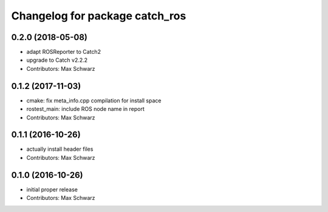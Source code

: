 ^^^^^^^^^^^^^^^^^^^^^^^^^^^^^^^
Changelog for package catch_ros
^^^^^^^^^^^^^^^^^^^^^^^^^^^^^^^

0.2.0 (2018-05-08)
------------------
* adapt ROSReporter to Catch2
* upgrade to Catch v2.2.2
* Contributors: Max Schwarz

0.1.2 (2017-11-03)
------------------
* cmake: fix meta_info.cpp compilation for install space
* rostest_main: include ROS node name in report
* Contributors: Max Schwarz

0.1.1 (2016-10-26)
------------------
* actually install header files
* Contributors: Max Schwarz

0.1.0 (2016-10-26)
------------------
* initial proper release
* Contributors: Max Schwarz

